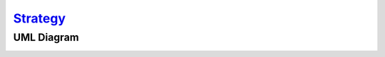`Strategy`__
============

UML Diagram
-----------

.. image:: uml/class-diagram.png
   :alt: Alt Strategy UML Diagram
   :align: center

.. __: http://en.wikipedia.org/wiki/Strategy_pattern